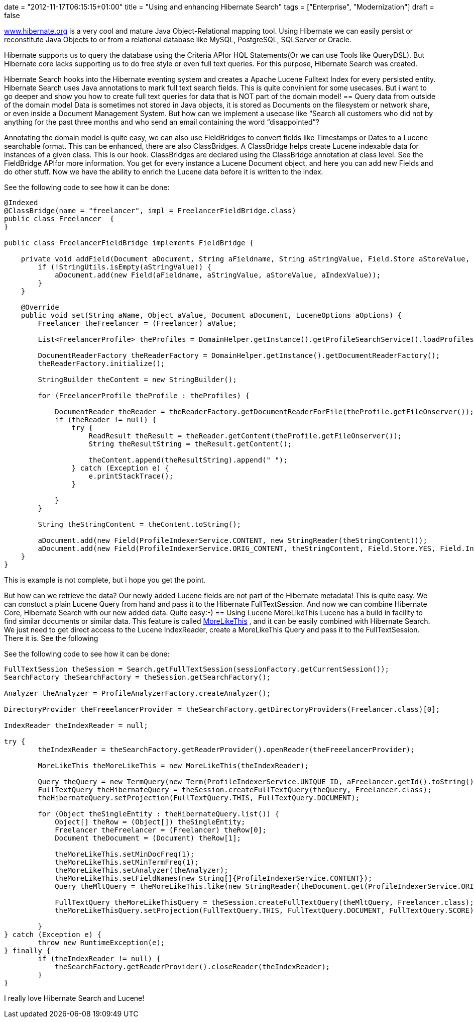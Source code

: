 +++
date = "2012-11-17T06:15:15+01:00"
title = "Using and enhancing Hibernate Search"
tags = ["Enterprise", "Modernization"]
draft = false
+++

http://www.hibernate.org/[www.hibernate.org] is a very cool and mature Java Object-Relational mapping tool. Using Hibernate we can easily persist or reconstitute Java Objects to or from a relational database like MySQL, PostgreSQL, SQLServer or Oracle.

Hibernate supports us to query the database using the Criteria APIor HQL Statements(Or we can use Tools like QueryDSL). But Hibernate core lacks supporting us to do free style or even full text queries. For this purpose, Hibernate Search was created.

Hibernate Search hooks into the Hibernate eventing system and creates a Apache Lucene Fulltext Index for every persisted entity. Hibernate Search uses Java annotations to mark full text search fields. This is quite convinient for some usecases. But i want to go deeper and show you how to create full text queries for data that is NOT part of the domain model!
== Query data from outside of the domain model
Data is sometimes not stored in Java objects, it is stored as Documents on the filesystem or network share, or even inside a Document Management System. But how can we implement a usecase like “Search all customers who did not by anything for the past three months and who send an email containing the word “disappointed”?

Annotating the domain model is quite easy, we can also use FieldBridges to convert fields like Timestamps or Dates to a Lucene searchable format. This can be enhanced, there are also ClassBridges. A ClassBridge helps create Lucene indexable data for instances of a given class. This is our hook. ClassBridges are declared using the ClassBridge annotation at class level. See the FieldBridge APIfor more information. You get for every instance a Lucene Document object, and here you can add new Fields and do other stuff. Now we have the ability to enrich the Lucene data before it is written to the index.

See the following code to see how it can be done:

[source,java]
----
@Indexed
@ClassBridge(name = "freelancer", impl = FreelancerFieldBridge.class)
public class Freelancer  {
}
 
public class FreelancerFieldBridge implements FieldBridge {
 
    private void addField(Document aDocument, String aFieldname, String aStringValue, Field.Store aStoreValue, Field.Index aIndexValue) {
        if (!StringUtils.isEmpty(aStringValue)) {
            aDocument.add(new Field(aFieldname, aStringValue, aStoreValue, aIndexValue));
        }
    }
 
    @Override
    public void set(String aName, Object aValue, Document aDocument, LuceneOptions aOptions) {
        Freelancer theFreelancer = (Freelancer) aValue;
 
        List<FreelancerProfile> theProfiles = DomainHelper.getInstance().getProfileSearchService().loadProfilesFor(theFreelancer);
 
        DocumentReaderFactory theReaderFactory = DomainHelper.getInstance().getDocumentReaderFactory();
        theReaderFactory.initialize();
 
        StringBuilder theContent = new StringBuilder();
 
        for (FreelancerProfile theProfile : theProfiles) {
 
            DocumentReader theReader = theReaderFactory.getDocumentReaderForFile(theProfile.getFileOnserver());
            if (theReader != null) {
                try {
                    ReadResult theResult = theReader.getContent(theProfile.getFileOnserver());
                    String theResultString = theResult.getContent();
 
                    theContent.append(theResultString).append(" ");
                } catch (Exception e) {
                    e.printStackTrace();
                }
 
            }
        }
 
        String theStringContent = theContent.toString();
 
        aDocument.add(new Field(ProfileIndexerService.CONTENT, new StringReader(theStringContent)));
        aDocument.add(new Field(ProfileIndexerService.ORIG_CONTENT, theStringContent, Field.Store.YES, Field.Index.NOT_ANALYZED));
    }
}
----
This is example is not complete, but i hope you get the point.

But how can we retrieve the data? Our newly added Lucene fields are not part of the Hibernate metadata! This is quite easy. We can constuct a plain Lucene Query from hand and pass it to the Hibernate FullTextSession. And now we can combine Hibernate Core, Hibernate Search with our new added data. Quite easy:-)
== Using Lucene MoreLikeThis
Lucene has a build in facility to find similar documents or similar data. This feature is called http://lucene.apache.org/core/old_versioned_docs/versions/3_0_0/api/contrib-queries/org/apache/lucene/search/similar/MoreLikeThis.html[MoreLikeThis] , and it can be easily combined with Hibernate Search. We just need to get direct access to the Lucene IndexReader, create a MoreLikeThis Query and pass it to the FullTextSession. There it is. See the following

See the following code to see how it can be done:

[source,java]
----
FullTextSession theSession = Search.getFullTextSession(sessionFactory.getCurrentSession());
SearchFactory theSearchFactory = theSession.getSearchFactory();
 
Analyzer theAnalyzer = ProfileAnalyzerFactory.createAnalyzer();

DirectoryProvider theFreeelancerProvider = theSearchFactory.getDirectoryProviders(Freelancer.class)[0];

IndexReader theIndexReader = null;

try {
	theIndexReader = theSearchFactory.getReaderProvider().openReader(theFreeelancerProvider);

	MoreLikeThis theMoreLikeThis = new MoreLikeThis(theIndexReader);

	Query theQuery = new TermQuery(new Term(ProfileIndexerService.UNIQUE_ID, aFreelancer.getId().toString()));
	FullTextQuery theHibernateQuery = theSession.createFullTextQuery(theQuery, Freelancer.class);
	theHibernateQuery.setProjection(FullTextQuery.THIS, FullTextQuery.DOCUMENT);

	for (Object theSingleEntity : theHibernateQuery.list()) {
	    Object[] theRow = (Object[]) theSingleEntity;
	    Freelancer theFreelancer = (Freelancer) theRow[0];
	    Document theDocument = (Document) theRow[1];

	    theMoreLikeThis.setMinDocFreq(1);
	    theMoreLikeThis.setMinTermFreq(1);
	    theMoreLikeThis.setAnalyzer(theAnalyzer);
	    theMoreLikeThis.setFieldNames(new String[]{ProfileIndexerService.CONTENT});
	    Query theMltQuery = theMoreLikeThis.like(new StringReader(theDocument.get(ProfileIndexerService.ORIG_CONTENT)));

	    FullTextQuery theMoreLikeThisQuery = theSession.createFullTextQuery(theMltQuery, Freelancer.class);
	    theMoreLikeThisQuery.setProjection(FullTextQuery.THIS, FullTextQuery.DOCUMENT, FullTextQuery.SCORE);

	}
} catch (Exception e) {
	throw new RuntimeException(e);
} finally {
	if (theIndexReader != null) {
	    theSearchFactory.getReaderProvider().closeReader(theIndexReader);
	}
}
----
I really love Hibernate Search and Lucene!

